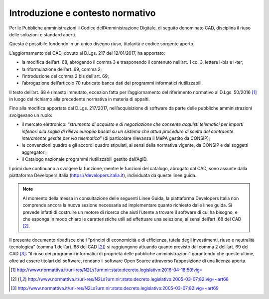 Introduzione e contesto normativo
---------------------------------

Per le Pubbliche amministrazioni il Codice dell’Amministrazione
Digitale, di seguito denominato CAD, disciplina il riuso delle soluzioni
e standard aperti.

Questo è possibile fondendo in un unico disegno riuso, titolarità e
codice sorgente aperto.

L’aggiornamento del CAD, dovuto al D.Lgs. 217 del 12/01/2017, ha
apportato:

-  la modifica dell’art. 68, abrogando il comma 3 e trasponendo il
   contenuto nell’art. 1 co. 3, lettere l-bis e l-ter;

-  la riformulazione dell’art. 69, comma 2;

-  l’introduzione del comma 2 bis dell’art. 69;

-  l’abrogazione dell’articolo 70 rubricato banca dati dei programmi
   informatici riutilizzabili.

Il testo dell’art. 68 è rimasto immutato, eccezion fatta per
l’aggiornamento del riferimento normativo al D.Lgs. 50/2016 [1]_ in
luogo del richiamo alla precedente normativa in materia di appalti.

Fino alla modifica apportata dal D.Lgs. 217/2017, nell’acquisizione di
software da parte delle pubbliche amministrazioni svolgevano un ruolo:

-  il mercato elettronico: “\ *strumento di acquisto e di negoziazione
   che consente acquisti telematici per importi inferiori alla soglia di
   rilievo europeo basati su un sistema che attua procedure di scelta
   del contraente interamente gestite per via telematica*\ ” (di
   particolare rilevanza il MePA gestito da CONSIP);

-  le convenzioni quadro e gli accordi quadro stipulati, ai sensi della
   normativa vigente, da CONSIP e dai soggetti aggregatori;

-  il Catalogo nazionale programmi riutilizzabili gestito dall’AgID.

I primi due continuano a svolgere la funzione, mentre le funzioni del
catalogo, abrogato dal CAD, sono assunte dalla piattaforma Developers
Italia (https://developers.italia.it), individuata da queste linee
guida.

.. note::
   Al momento della messa in consultazione delle seguenti Linee Guida, la piattaforma Developers Italia non comprende ancora la nuova sezione necessaria ad implementare quanto richiesto dalle linee guida. Si prevede infatti di costruire un motore di ricerca che aiuti l’utente a trovare il software di cui ha bisogno, e che esponga in modo chiaro le caratteristiche utili ad effettuare una selezione, ai sensi dell’art. 68 del CAD [2]_.

Il presente documento ribadisce che i “principi di economicità e di
efficienza, tutela degli investimenti, riuso e neutralità tecnologica”
(comma 1 dell’art. 68 del CAD [2]_) si raggiungono attuando quanto
previsto dal comma 2 dell’art. 69 del CAD [3]_: “il riuso dei programmi
informatici di proprietà delle pubbliche amministrazioni” garantendo
che queste ultime, oltre ad essere titolari del software, rendano il
software Open Source attraverso l’apposizione di una licenza aperta.

.. [1]
  http://www.normattiva.it/uri-res/N2Ls?urn:nir:stato:decreto.legislativo:2016-04-18;50!vig=

.. [2]
  http://www.normattiva.it/uri-res/N2Ls?urn:nir:stato:decreto.legislativo:2005-03-07;82!vig=~art68

.. [3]
  http://www.normattiva.it/uri-res/N2Ls?urn:nir:stato:decreto.legislativo:2005-03-07;82!vig=~art69

.. discourse::
   :topic_identifier: 2859
